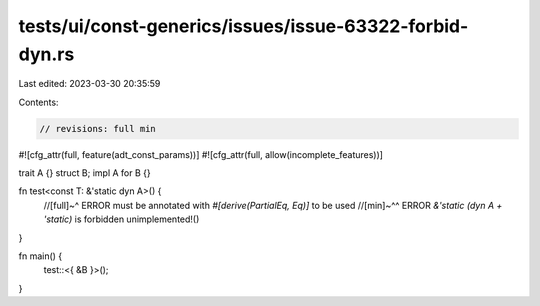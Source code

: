 tests/ui/const-generics/issues/issue-63322-forbid-dyn.rs
========================================================

Last edited: 2023-03-30 20:35:59

Contents:

.. code-block:: rs

    // revisions: full min
#![cfg_attr(full, feature(adt_const_params))]
#![cfg_attr(full, allow(incomplete_features))]

trait A {}
struct B;
impl A for B {}

fn test<const T: &'static dyn A>() {
    //[full]~^ ERROR must be annotated with `#[derive(PartialEq, Eq)]` to be used
    //[min]~^^ ERROR `&'static (dyn A + 'static)` is forbidden
    unimplemented!()
}

fn main() {
    test::<{ &B }>();
}


